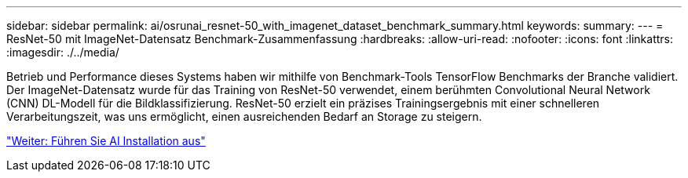 ---
sidebar: sidebar 
permalink: ai/osrunai_resnet-50_with_imagenet_dataset_benchmark_summary.html 
keywords:  
summary:  
---
= ResNet-50 mit ImageNet-Datensatz Benchmark-Zusammenfassung
:hardbreaks:
:allow-uri-read: 
:nofooter: 
:icons: font
:linkattrs: 
:imagesdir: ./../media/


[role="lead"]
Betrieb und Performance dieses Systems haben wir mithilfe von Benchmark-Tools TensorFlow Benchmarks der Branche validiert. Der ImageNet-Datensatz wurde für das Training von ResNet-50 verwendet, einem berühmten Convolutional Neural Network (CNN) DL-Modell für die Bildklassifizierung. ResNet-50 erzielt ein präzises Trainingsergebnis mit einer schnelleren Verarbeitungszeit, was uns ermöglicht, einen ausreichenden Bedarf an Storage zu steigern.

link:osrunai_run_ai_installation.html["Weiter: Führen Sie AI Installation aus"]
